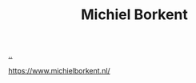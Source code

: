 :PROPERTIES:
:ID: 7688bf50-5c2c-49b2-9efc-fcf21a539af4
:END:
#+TITLE: Michiel Borkent

[[file:..][..]]

https://www.michielborkent.nl/
